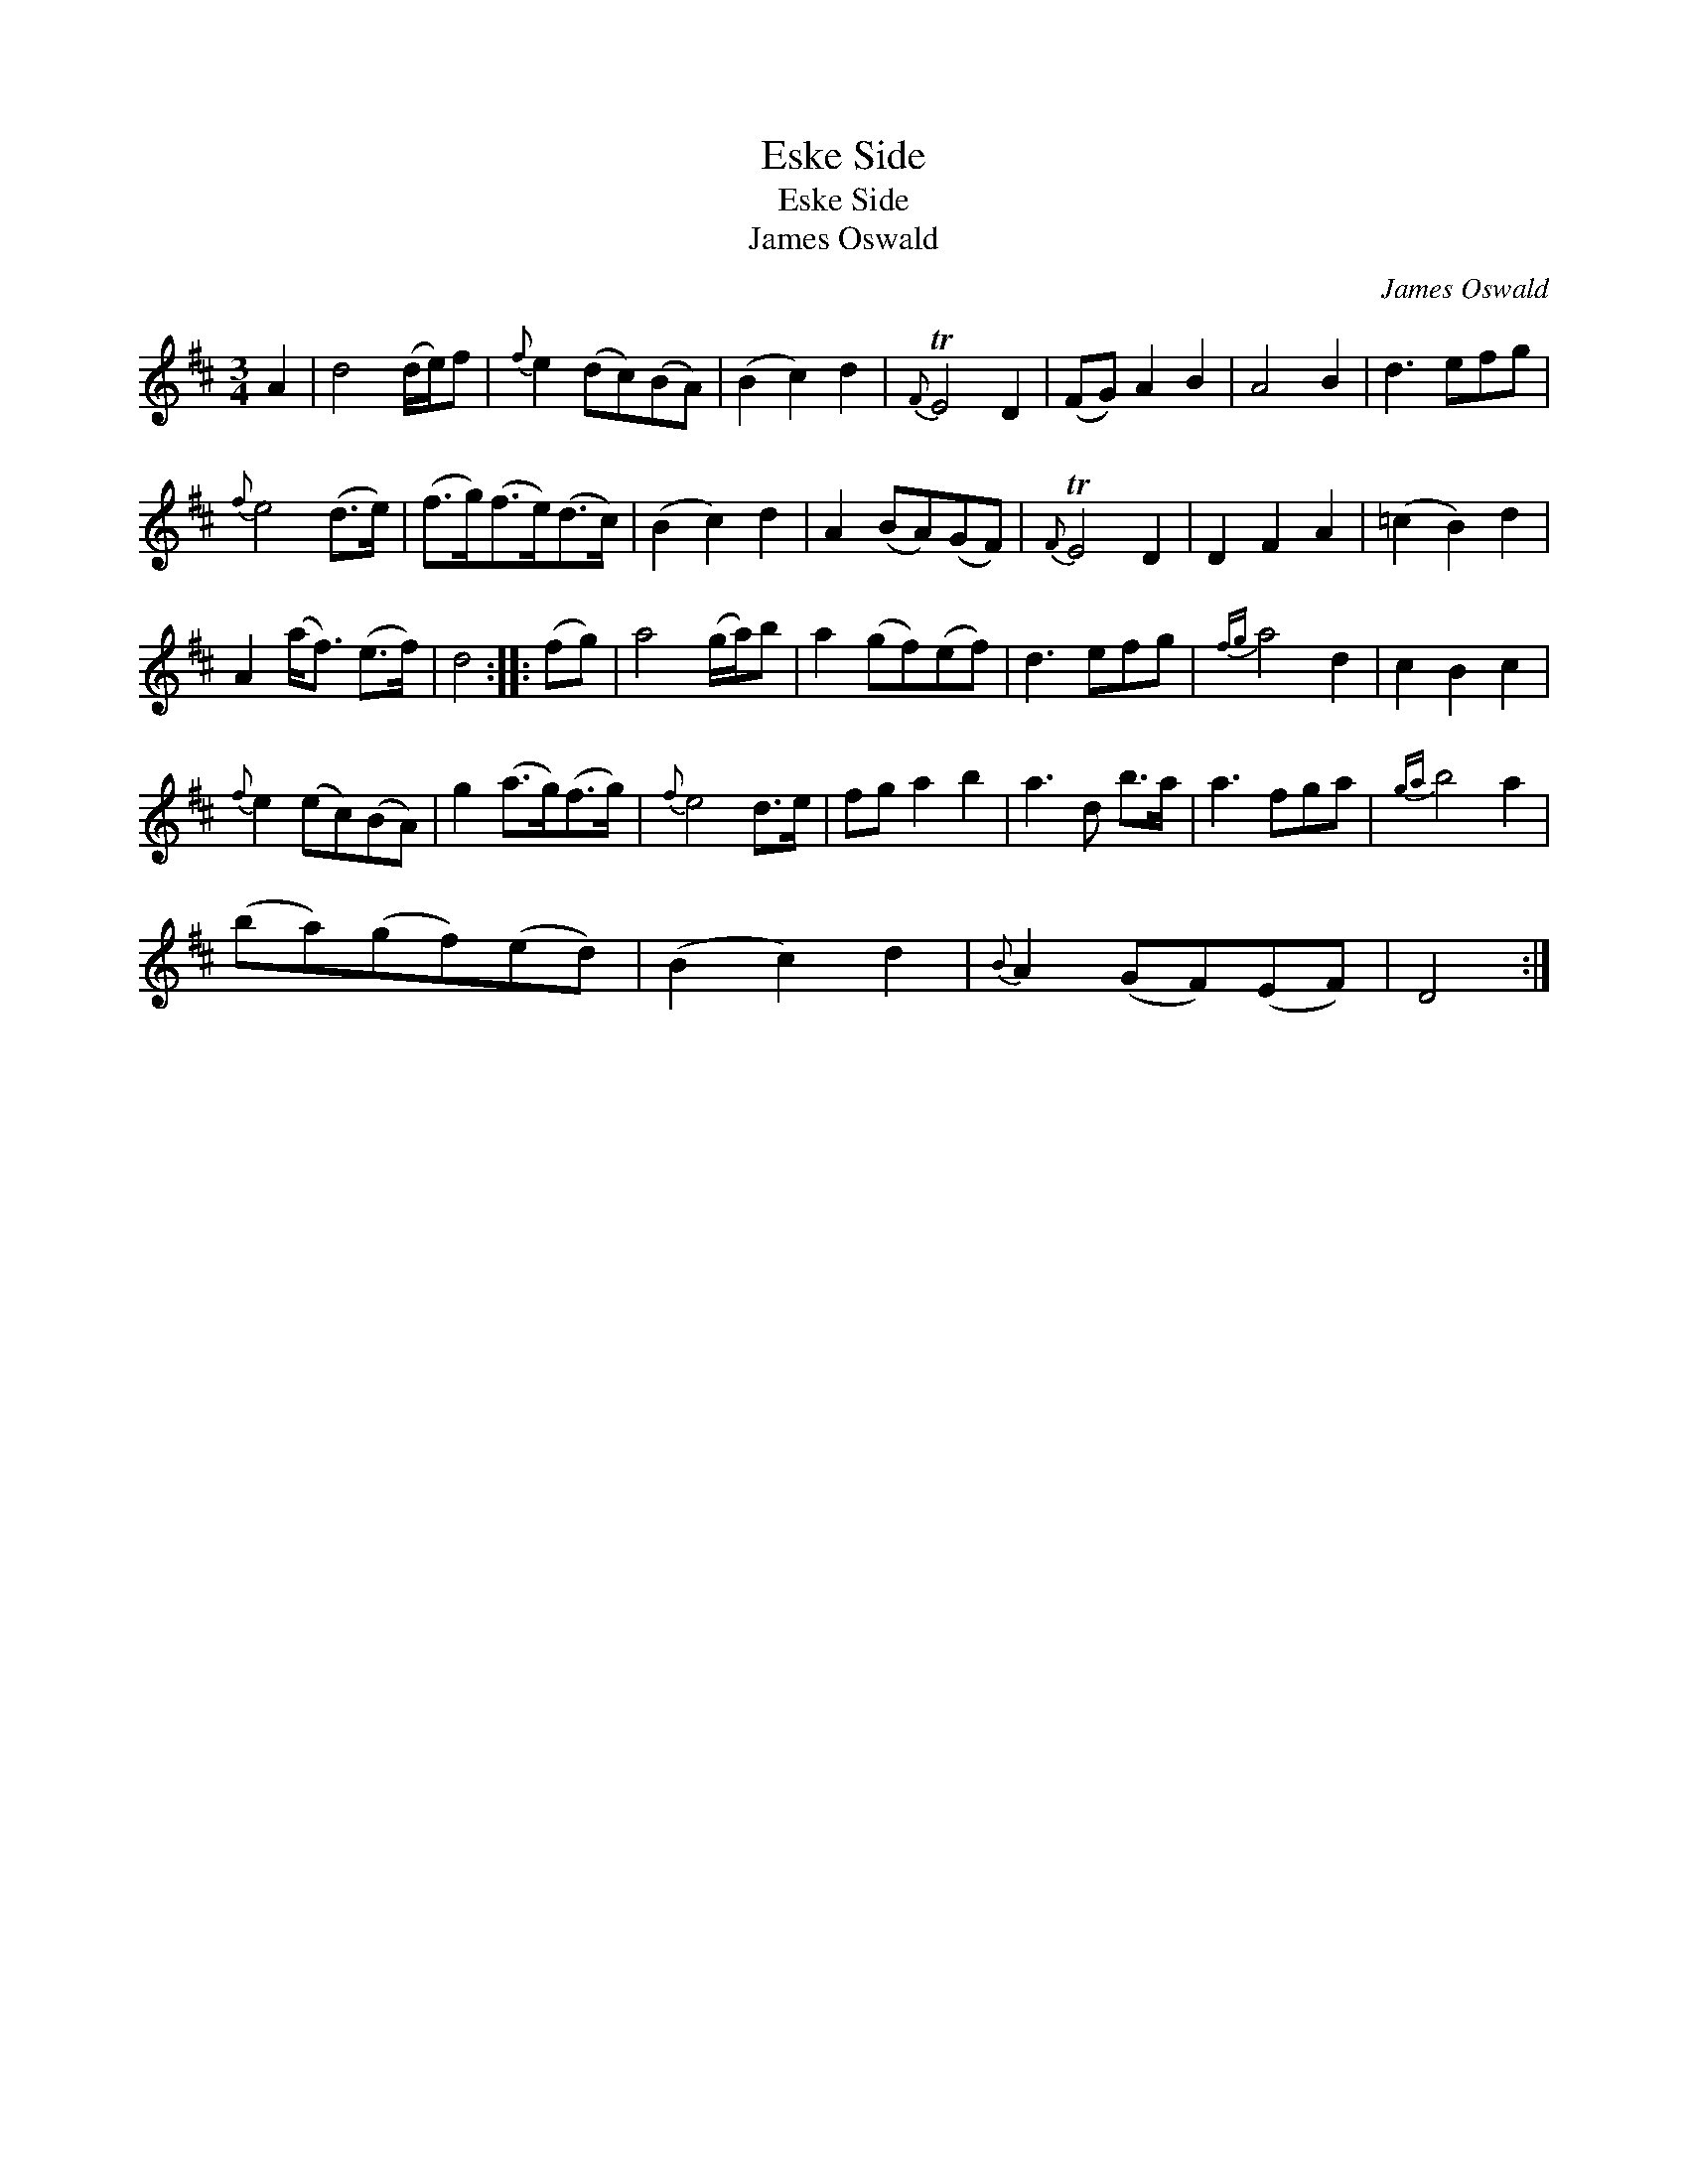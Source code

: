 X:1
T:Eske Side
T:Eske Side
T:James Oswald
C:James Oswald
L:1/8
M:3/4
K:D
V:1 treble 
V:1
 A2 | d4 (d/e/)f |{f} e2 (dc)(BA) | (B2 c2) d2 |{F} TE4 D2 | (FG) A2 B2 | A4 B2 | d3 efg | %8
{f} e4 (d>e) | (f>g)(f>e)(d>c) | (B2 c2) d2 | A2 (BA)(GF) |{F} TE4 D2 | D2 F2 A2 | (=c2 B2) d2 | %15
 A2 (a<f) (e>f) | d4 :: (fg) | a4 (g/a/)b | a2 (gf)(ef) | d3 efg |{fg} a4 d2 | c2 B2 c2 | %23
{f} e2 (ec)(BA) | g2 (a>g)(f>g) |{f} e4 d>e | fg a2 b2 | a3 d b>a | a3 fga |{ga} b4 a2 | %30
 (ba)(gf)(ed) | (B2 c2) d2 |{B} A2 (GF)(EF) | D4 :| %34

